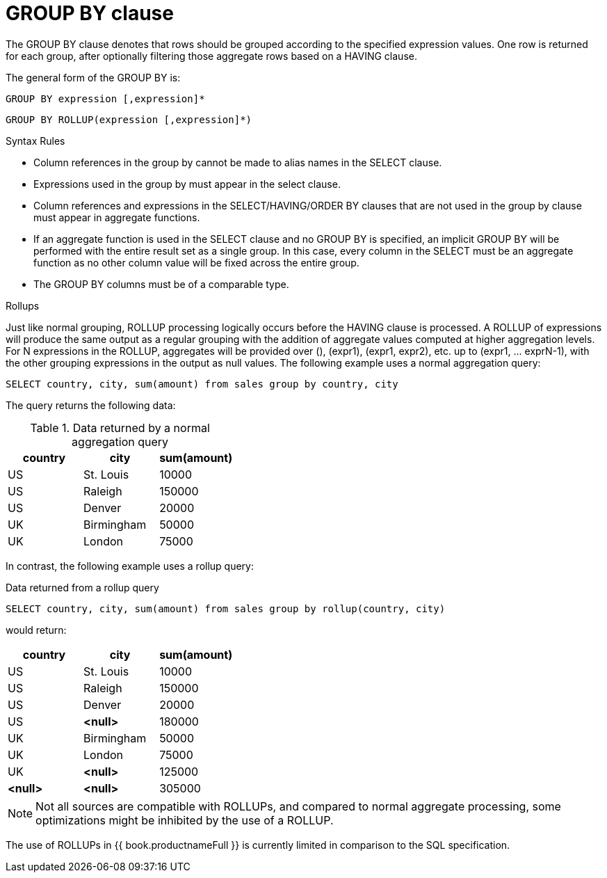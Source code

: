 // Module included in the following assemblies:
// as_dml-commands.adoc
[id="group-by-clause"]
= GROUP BY clause

The GROUP BY clause denotes that rows should be grouped according to the specified expression values. 
One row is returned for each group, after optionally filtering those aggregate rows based on a HAVING clause.

The general form of the GROUP BY is:

[source,sql]
----
GROUP BY expression [,expression]*
----

[source,sql]
----
GROUP BY ROLLUP(expression [,expression]*)
----

.Syntax Rules

* Column references in the group by cannot be made to alias names in the SELECT clause.

* Expressions used in the group by must appear in the select clause.

* Column references and expressions in the SELECT/HAVING/ORDER BY clauses that are not used in the group by clause must appear in aggregate functions.

* If an aggregate function is used in the SELECT clause and no GROUP BY is specified, 
an implicit GROUP BY will be performed with the entire result set as a single group. 
In this case, every column in the SELECT must be an aggregate function as no other column value will be fixed across the entire group.

* The GROUP BY columns must be of a comparable type.

.Rollups

Just like normal grouping, ROLLUP processing logically occurs before the HAVING clause is processed. 
A ROLLUP of expressions will produce the same output as a regular grouping with the addition of aggregate values computed at higher aggregation levels. 
For N expressions in the ROLLUP, aggregates will be provided over (), (expr1), (expr1, expr2), etc. up to (expr1, … exprN-1), 
with the other grouping expressions in the output as null values. 
The following example uses a normal aggregation query:

[source,sql]
----
SELECT country, city, sum(amount) from sales group by country, city
----

The query returns the following data: 
 
.Data returned by a normal aggregation query
|===
|country |city |sum(amount)

|US
|St. Louis
|10000

|US
|Raleigh
|150000

|US
|Denver

|20000

|UK
|Birmingham
|50000

|UK
|London
|75000
|===

In contrast, the following example uses a rollup query:

.Data returned from a rollup query
[source,sql]
----
SELECT country, city, sum(amount) from sales group by rollup(country, city)
----

would return:

|===
|country |city |sum(amount)

|US
|St. Louis
|10000

|US
|Raleigh
|150000

|US
|Denver
|20000

|US
|*<null>*
|180000

|UK
|Birmingham
|50000

|UK
|London
|75000

|UK
|*<null>*
|125000

|*<null>*
|*<null>*
|305000
|===

NOTE: Not all sources are compatible with ROLLUPs, and compared to normal aggregate processing, some optimizations might be inhibited by the use of a ROLLUP.

The use of ROLLUPs in {{ book.productnameFull }} is currently limited in comparison to the SQL specification. 
